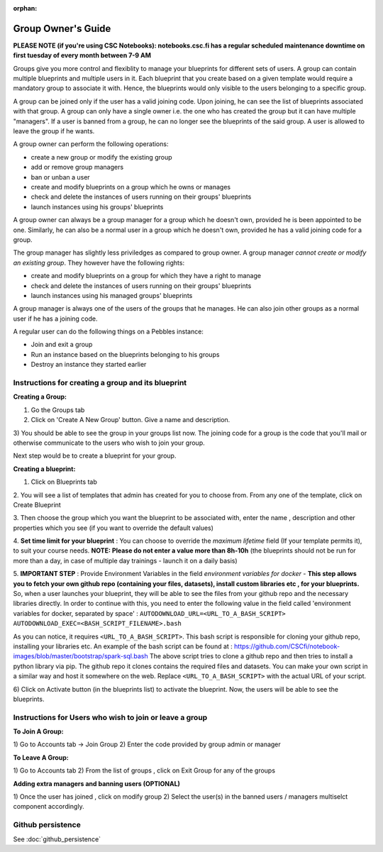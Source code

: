 :orphan:

Group Owner's Guide
*******************

**PLEASE NOTE (if you're using CSC Notebooks): notebooks.csc.fi has a regular scheduled maintenance downtime on first tuesday of every month between 7-9 AM**

Groups give you more control and flexiblity to manage your blueprints for
different sets of users.  A group can contain multiple blueprints and multiple
users in it. Each blueprint that you create based on a given template would
require a mandatory group to associate it with. Hence, the blueprints would
only visible to the users belonging to a specific group.

A group can be joined only if the user has a valid joining code. Upon joining,
he can see the list of blueprints associated with that group.  A group can only
have a single owner i.e. the one who has created the group but it can have
multiple "managers".  If a user is banned from a group, he can no longer see
the blueprints of the said group.  A user is allowed to leave the group if he
wants.

A group owner can perform the following operations:

* create a new group or modify the existing group
* add or remove group managers
* ban or unban a user
* create and modify blueprints on a group which he owns or manages
* check and delete the instances of users running on their groups' blueprints
* launch instances using his groups' blueprints

A group owner can always be a group manager for a group which he doesn't own,
provided he is been appointed to be one.  Similarly, he can also be a normal
user in a group which he doesn't own, provided he has a valid joining code for
a group.


The group manager has slightly less priviledges as compared to group owner. A 
group manager *cannot create or modify an existing group*.
They however have the following rights:

* create and modify blueprints on a group for which they have a right to manage
* check and delete the instances of users running on their groups' blueprints
* launch instances using his managed groups' blueprints

A group manager is always one of the users of the groups that he manages. He
can also join other groups as a normal user if he has a joining code.

A regular user can do the following things on a Pebbles instance:

* Join and exit a group
* Run an instance based on the blueprints belonging to his groups
* Destroy an instance they started earlier


Instructions for creating a group and its blueprint
---------------------------------------------------

**Creating a Group:**

1) Go the Groups tab

2) Click on 'Create A New Group' button. Give a name and description.

.. image:: img/group_create.png

3) You should be able to see the group in your groups list now. The joining
code for a group is the code that you'll mail or otherwise communicate to the
users who wish to join your group.

.. image:: img/group_view.png

Next step would be to create a blueprint for your group.

**Creating a blueprint:**


1. Click on Blueprints tab

2. You will see a list of templates that admin has created for you to choose
from. From any one of the template, click on Create Blueprint

.. image:: img/blueprint_create.png

3. Then choose the group which you want the blueprint to be associated with,
enter the name , description and other properties which you see (if you want
to override the default values)

4. **Set time limit for your blueprint** : You can choose to override the *maximum lifetime* field
(If your template permits it), to suit your course needs. **NOTE: Please do not enter a value
more than 8h-10h** (the blueprints should not be run for more than a day, in case
of multiple day trainings - launch it on a daily basis)

5. **IMPORTANT STEP** : Provide Environment Variables in the field *environment variables for docker* - 
**This step allows you to fetch your own github repo (containing your files, datasets), 
install custom libraries etc , for your blueprints.**
So, when a user launches your blueprint, they will be able to see the files from your github repo and
the necessary libraries directly.
In order to continue with this, you need to enter the following value in the field called 
'environment variables for docker, separated by space' :
``AUTODOWNLOAD_URL=<URL_TO_A_BASH_SCRIPT> AUTODOWNLOAD_EXEC=<BASH_SCRIPT_FILENAME>.bash``

As you can notice, it requires ``<URL_TO_A_BASH_SCRIPT>``. This bash script is responsible for cloning your github repo,
installing your libraries etc. 
An example of the bash script can be found at : https://github.com/CSCfi/notebook-images/blob/master/bootstrap/spark-sql.bash
The above script tries to clone a github repo and then tries to install a python library via pip. The github repo it clones
contains the required files and datasets. You can make your own script in a similar way and host it somewhere on the web.
Replace ``<URL_TO_A_BASH_SCRIPT>`` with the actual URL of your script.

.. image:: img/blueprints_view.png

6) Click on Activate button (in the blueprints list) to activate the
blueprint. Now, the users will be able to see the blueprints.

Instructions for Users who wish to join or leave a group
--------------------------------------------------------

**To Join A Group:**

1) Go to Accounts tab -> Join Group 2) Enter the code provided by group admin
or manager

.. image:: img/group_join.png

**To Leave A Group:**

1) Go to Accounts tab 2) From the list of groups , click on Exit Group for any
of the groups


**Adding extra managers and banning users (OPTIONAL)**

1) Once the user has joined , click on modify group 2) Select the user(s) in
the banned users / managers multiselct component accordingly.

Github persistence
------------------

See :doc:`github_persistence`
